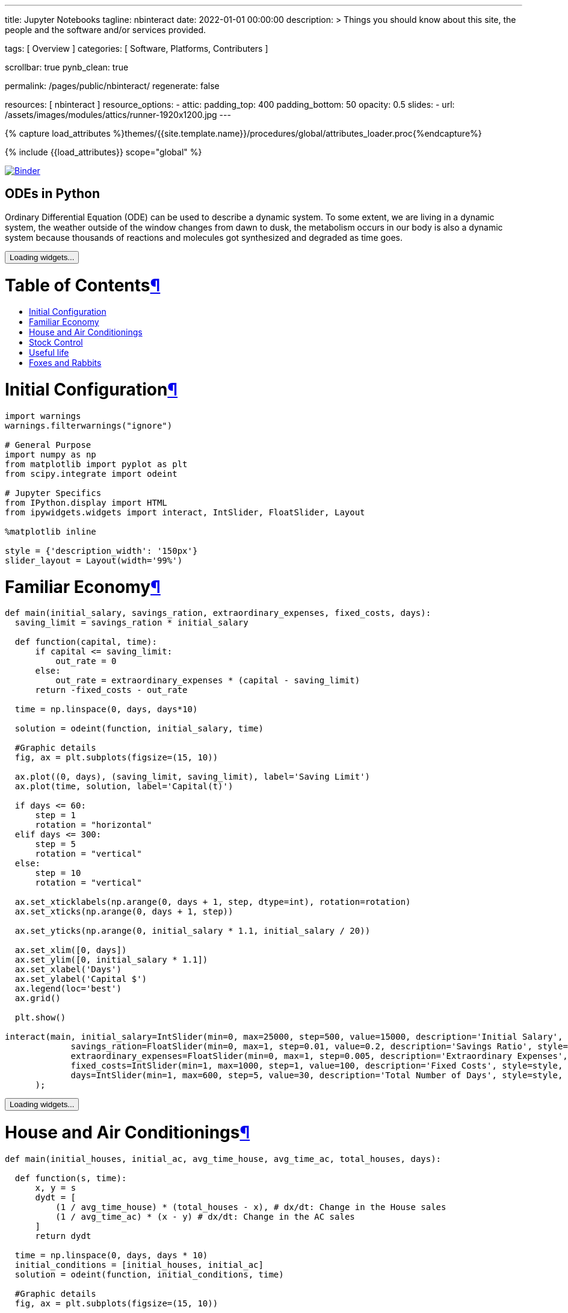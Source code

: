 ---
title:                                  Jupyter Notebooks
tagline:                                nbinteract
date:                                   2022-01-01 00:00:00
description: >
                                        Things you should know about this site,
                                        the people and the software and/or
                                        services provided.

tags:                                   [ Overview ]
categories:                             [ Software, Platforms, Contributers ]

scrollbar:                              true
pynb_clean:                             true

permalink:                              /pages/public/nbinteract/
regenerate:                             false

resources:                              [ nbinteract ]
resource_options:
  - attic:
      padding_top:                      400
      padding_bottom:                   50
      opacity:                          0.5
      slides:
        - url:                          /assets/images/modules/attics/runner-1920x1200.jpg
---

// Page Initializer
// =============================================================================
// Enable the Liquid Preprocessor
:page-liquid:

// Set (local) page attributes here
// -----------------------------------------------------------------------------
// :page--attr:                         <attr-value>
:badges-enabled:                        false
:binder-badge-enabled:                  true

//  Load Liquid procedures
// -----------------------------------------------------------------------------
{% capture load_attributes %}themes/{{site.template.name}}/procedures/global/attributes_loader.proc{%endcapture%}

// Load page attributes
// -----------------------------------------------------------------------------
{% include {{load_attributes}} scope="global" %}


// Page content
// ~~~~~~~~~~~~~~~~~~~~~~~~~~~~~~~~~~~~~~~~~~~~~~~~~~~~~~~~~~~~~~~~~~~~~~~~~~~~~

ifeval::[{badges-enabled} == true]
{badge-j1--license} {badge-j1--version-latest} {badge-j1-gh--last-commit} {badge-j1--downloads}
endif::[]

// Include sub-documents (if any)
// -----------------------------------------------------------------------------
ifeval::[{binder-badge-enabled} == true]
image:https://mybinder.org/badge_logo.svg[Binder, link="https://mybinder.org/v2/gist/jekyll-one/7818823efbfa538c35cc811da9e72296", {browser-window--new}]
endif::[]

== ODEs in Python

// See: https://towardsdatascience.com/ordinal-differential-equation-ode-in-python-8dc1de21323b

Ordinary Differential Equation (ODE) can be used to describe a dynamic system.
To some extent, we are living in a dynamic system, the weather outside of the
window changes from dawn to dusk, the metabolism occurs in our body is also a
dynamic system because thousands of reactions and molecules got synthesized
and degraded as time goes.

++++
<div class="cell text_cell">
  <button class="js-nbinteract-widget">
    Loading widgets...
  </button>
</div>



<div class="cell border-box-sizing text_cell rendered"><div class="inner_cell">
<div class="text_cell_render border-box-sizing rendered_html">
<h1 id="Table-of-Contents">Table of Contents<a class="anchor-link" href="#Table-of-Contents">&#182;</a></h1><ul>
<li><a href="#Initial-Configuration">Initial Configuration</a></li>
<li><a href="#Familiar-Economy">Familiar Economy</a></li>
<li><a href="#House-and-Air-Conditionings">House and Air Conditionings</a></li>
<li><a href="#Stock-Control">Stock Control</a></li>
<li><a href="#Useful-life">Useful life</a></li>
<li><a href="#Foxes-and-Rabbits">Foxes and Rabbits</a></li>
</ul>

</div>
</div>
</div>
<div class="cell border-box-sizing text_cell rendered"><div class="inner_cell">
<div class="text_cell_render border-box-sizing rendered_html">
<h1 id="Initial-Configuration">Initial Configuration<a class="anchor-link" href="#Initial-Configuration">&#182;</a></h1>
</div>
</div>
</div>



<div class="
    cell border-box-sizing code_cell rendered">
  <div class="input">

<div class="inner_cell">
  <div class="input_area">
<div class=" highlight hl-ipython3"><pre><span></span><span class="kn">import</span> <span class="nn">warnings</span>
<span class="n">warnings</span><span class="o">.</span><span class="n">filterwarnings</span><span class="p">(</span><span class="s2">&quot;ignore&quot;</span><span class="p">)</span>

<span class="c1"># General Purpose</span>
<span class="kn">import</span> <span class="nn">numpy</span> <span class="k">as</span> <span class="nn">np</span>
<span class="kn">from</span> <span class="nn">matplotlib</span> <span class="kn">import</span> <span class="n">pyplot</span> <span class="k">as</span> <span class="n">plt</span>
<span class="kn">from</span> <span class="nn">scipy.integrate</span> <span class="kn">import</span> <span class="n">odeint</span>

<span class="c1"># Jupyter Specifics</span>
<span class="kn">from</span> <span class="nn">IPython.display</span> <span class="kn">import</span> <span class="n">HTML</span>
<span class="kn">from</span> <span class="nn">ipywidgets.widgets</span> <span class="kn">import</span> <span class="n">interact</span><span class="p">,</span> <span class="n">IntSlider</span><span class="p">,</span> <span class="n">FloatSlider</span><span class="p">,</span> <span class="n">Layout</span>

<span class="o">%</span><span class="k">matplotlib</span> inline

<span class="n">style</span> <span class="o">=</span> <span class="p">{</span><span class="s1">&#39;description_width&#39;</span><span class="p">:</span> <span class="s1">&#39;150px&#39;</span><span class="p">}</span>
<span class="n">slider_layout</span> <span class="o">=</span> <span class="n">Layout</span><span class="p">(</span><span class="n">width</span><span class="o">=</span><span class="s1">&#39;99%&#39;</span><span class="p">)</span>
</pre></div>

  </div>
</div>
</div>

</div>
<div class="cell border-box-sizing text_cell rendered"><div class="inner_cell">
<div class="text_cell_render border-box-sizing rendered_html">
<h1 id="Familiar-Economy">Familiar Economy<a class="anchor-link" href="#Familiar-Economy">&#182;</a></h1>
</div>
</div>
</div>



<div class="
    cell border-box-sizing code_cell rendered">
  <div class="input">

<div class="inner_cell">
  <div class="input_area">
<div class=" highlight hl-ipython3"><pre><span></span><span class="k">def</span> <span class="nf">main</span><span class="p">(</span><span class="n">initial_salary</span><span class="p">,</span> <span class="n">savings_ration</span><span class="p">,</span> <span class="n">extraordinary_expenses</span><span class="p">,</span> <span class="n">fixed_costs</span><span class="p">,</span> <span class="n">days</span><span class="p">):</span>
  <span class="n">saving_limit</span> <span class="o">=</span> <span class="n">savings_ration</span> <span class="o">*</span> <span class="n">initial_salary</span>

  <span class="k">def</span> <span class="nf">function</span><span class="p">(</span><span class="n">capital</span><span class="p">,</span> <span class="n">time</span><span class="p">):</span>
      <span class="k">if</span> <span class="n">capital</span> <span class="o">&lt;=</span> <span class="n">saving_limit</span><span class="p">:</span>
          <span class="n">out_rate</span> <span class="o">=</span> <span class="mi">0</span>
      <span class="k">else</span><span class="p">:</span>
          <span class="n">out_rate</span> <span class="o">=</span> <span class="n">extraordinary_expenses</span> <span class="o">*</span> <span class="p">(</span><span class="n">capital</span> <span class="o">-</span> <span class="n">saving_limit</span><span class="p">)</span>
      <span class="k">return</span> <span class="o">-</span><span class="n">fixed_costs</span> <span class="o">-</span> <span class="n">out_rate</span>

  <span class="n">time</span> <span class="o">=</span> <span class="n">np</span><span class="o">.</span><span class="n">linspace</span><span class="p">(</span><span class="mi">0</span><span class="p">,</span> <span class="n">days</span><span class="p">,</span> <span class="n">days</span><span class="o">*</span><span class="mi">10</span><span class="p">)</span>

  <span class="n">solution</span> <span class="o">=</span> <span class="n">odeint</span><span class="p">(</span><span class="n">function</span><span class="p">,</span> <span class="n">initial_salary</span><span class="p">,</span> <span class="n">time</span><span class="p">)</span>

  <span class="c1">#Graphic details</span>
  <span class="n">fig</span><span class="p">,</span> <span class="n">ax</span> <span class="o">=</span> <span class="n">plt</span><span class="o">.</span><span class="n">subplots</span><span class="p">(</span><span class="n">figsize</span><span class="o">=</span><span class="p">(</span><span class="mi">15</span><span class="p">,</span> <span class="mi">10</span><span class="p">))</span>

  <span class="n">ax</span><span class="o">.</span><span class="n">plot</span><span class="p">((</span><span class="mi">0</span><span class="p">,</span> <span class="n">days</span><span class="p">),</span> <span class="p">(</span><span class="n">saving_limit</span><span class="p">,</span> <span class="n">saving_limit</span><span class="p">),</span> <span class="n">label</span><span class="o">=</span><span class="s1">&#39;Saving Limit&#39;</span><span class="p">)</span>
  <span class="n">ax</span><span class="o">.</span><span class="n">plot</span><span class="p">(</span><span class="n">time</span><span class="p">,</span> <span class="n">solution</span><span class="p">,</span> <span class="n">label</span><span class="o">=</span><span class="s1">&#39;Capital(t)&#39;</span><span class="p">)</span>

  <span class="k">if</span> <span class="n">days</span> <span class="o">&lt;=</span> <span class="mi">60</span><span class="p">:</span>
      <span class="n">step</span> <span class="o">=</span> <span class="mi">1</span>
      <span class="n">rotation</span> <span class="o">=</span> <span class="s2">&quot;horizontal&quot;</span>
  <span class="k">elif</span> <span class="n">days</span> <span class="o">&lt;=</span> <span class="mi">300</span><span class="p">:</span>
      <span class="n">step</span> <span class="o">=</span> <span class="mi">5</span>
      <span class="n">rotation</span> <span class="o">=</span> <span class="s2">&quot;vertical&quot;</span>
  <span class="k">else</span><span class="p">:</span>
      <span class="n">step</span> <span class="o">=</span> <span class="mi">10</span>
      <span class="n">rotation</span> <span class="o">=</span> <span class="s2">&quot;vertical&quot;</span>

  <span class="n">ax</span><span class="o">.</span><span class="n">set_xticklabels</span><span class="p">(</span><span class="n">np</span><span class="o">.</span><span class="n">arange</span><span class="p">(</span><span class="mi">0</span><span class="p">,</span> <span class="n">days</span> <span class="o">+</span> <span class="mi">1</span><span class="p">,</span> <span class="n">step</span><span class="p">,</span> <span class="n">dtype</span><span class="o">=</span><span class="nb">int</span><span class="p">),</span> <span class="n">rotation</span><span class="o">=</span><span class="n">rotation</span><span class="p">)</span>
  <span class="n">ax</span><span class="o">.</span><span class="n">set_xticks</span><span class="p">(</span><span class="n">np</span><span class="o">.</span><span class="n">arange</span><span class="p">(</span><span class="mi">0</span><span class="p">,</span> <span class="n">days</span> <span class="o">+</span> <span class="mi">1</span><span class="p">,</span> <span class="n">step</span><span class="p">))</span>

  <span class="n">ax</span><span class="o">.</span><span class="n">set_yticks</span><span class="p">(</span><span class="n">np</span><span class="o">.</span><span class="n">arange</span><span class="p">(</span><span class="mi">0</span><span class="p">,</span> <span class="n">initial_salary</span> <span class="o">*</span> <span class="mf">1.1</span><span class="p">,</span> <span class="n">initial_salary</span> <span class="o">/</span> <span class="mi">20</span><span class="p">))</span>

  <span class="n">ax</span><span class="o">.</span><span class="n">set_xlim</span><span class="p">([</span><span class="mi">0</span><span class="p">,</span> <span class="n">days</span><span class="p">])</span>
  <span class="n">ax</span><span class="o">.</span><span class="n">set_ylim</span><span class="p">([</span><span class="mi">0</span><span class="p">,</span> <span class="n">initial_salary</span> <span class="o">*</span> <span class="mf">1.1</span><span class="p">])</span>
  <span class="n">ax</span><span class="o">.</span><span class="n">set_xlabel</span><span class="p">(</span><span class="s1">&#39;Days&#39;</span><span class="p">)</span>
  <span class="n">ax</span><span class="o">.</span><span class="n">set_ylabel</span><span class="p">(</span><span class="s1">&#39;Capital $&#39;</span><span class="p">)</span>
  <span class="n">ax</span><span class="o">.</span><span class="n">legend</span><span class="p">(</span><span class="n">loc</span><span class="o">=</span><span class="s1">&#39;best&#39;</span><span class="p">)</span>
  <span class="n">ax</span><span class="o">.</span><span class="n">grid</span><span class="p">()</span>

  <span class="n">plt</span><span class="o">.</span><span class="n">show</span><span class="p">()</span>

<span class="n">interact</span><span class="p">(</span><span class="n">main</span><span class="p">,</span> <span class="n">initial_salary</span><span class="o">=</span><span class="n">IntSlider</span><span class="p">(</span><span class="nb">min</span><span class="o">=</span><span class="mi">0</span><span class="p">,</span> <span class="nb">max</span><span class="o">=</span><span class="mi">25000</span><span class="p">,</span> <span class="n">step</span><span class="o">=</span><span class="mi">500</span><span class="p">,</span> <span class="n">value</span><span class="o">=</span><span class="mi">15000</span><span class="p">,</span> <span class="n">description</span><span class="o">=</span><span class="s1">&#39;Initial Salary&#39;</span><span class="p">,</span> <span class="n">style</span><span class="o">=</span><span class="n">style</span><span class="p">,</span> <span class="n">layout</span><span class="o">=</span><span class="n">slider_layout</span><span class="p">),</span>
             <span class="n">savings_ration</span><span class="o">=</span><span class="n">FloatSlider</span><span class="p">(</span><span class="nb">min</span><span class="o">=</span><span class="mi">0</span><span class="p">,</span> <span class="nb">max</span><span class="o">=</span><span class="mi">1</span><span class="p">,</span> <span class="n">step</span><span class="o">=</span><span class="mf">0.01</span><span class="p">,</span> <span class="n">value</span><span class="o">=</span><span class="mf">0.2</span><span class="p">,</span> <span class="n">description</span><span class="o">=</span><span class="s1">&#39;Savings Ratio&#39;</span><span class="p">,</span> <span class="n">style</span><span class="o">=</span><span class="n">style</span><span class="p">,</span> <span class="n">layout</span><span class="o">=</span><span class="n">slider_layout</span><span class="p">),</span>
             <span class="n">extraordinary_expenses</span><span class="o">=</span><span class="n">FloatSlider</span><span class="p">(</span><span class="nb">min</span><span class="o">=</span><span class="mi">0</span><span class="p">,</span> <span class="nb">max</span><span class="o">=</span><span class="mi">1</span><span class="p">,</span> <span class="n">step</span><span class="o">=</span><span class="mf">0.005</span><span class="p">,</span> <span class="n">description</span><span class="o">=</span><span class="s1">&#39;Extraordinary Expenses&#39;</span><span class="p">,</span> <span class="n">style</span><span class="o">=</span><span class="n">style</span><span class="p">,</span> <span class="n">value</span><span class="o">=</span><span class="mf">0.3</span><span class="p">,</span> <span class="n">layout</span><span class="o">=</span><span class="n">slider_layout</span><span class="p">),</span>
             <span class="n">fixed_costs</span><span class="o">=</span><span class="n">IntSlider</span><span class="p">(</span><span class="nb">min</span><span class="o">=</span><span class="mi">1</span><span class="p">,</span> <span class="nb">max</span><span class="o">=</span><span class="mi">1000</span><span class="p">,</span> <span class="n">step</span><span class="o">=</span><span class="mi">1</span><span class="p">,</span> <span class="n">value</span><span class="o">=</span><span class="mi">100</span><span class="p">,</span> <span class="n">description</span><span class="o">=</span><span class="s1">&#39;Fixed Costs&#39;</span><span class="p">,</span> <span class="n">style</span><span class="o">=</span><span class="n">style</span><span class="p">,</span> <span class="n">layout</span><span class="o">=</span><span class="n">slider_layout</span><span class="p">),</span>
             <span class="n">days</span><span class="o">=</span><span class="n">IntSlider</span><span class="p">(</span><span class="nb">min</span><span class="o">=</span><span class="mi">1</span><span class="p">,</span> <span class="nb">max</span><span class="o">=</span><span class="mi">600</span><span class="p">,</span> <span class="n">step</span><span class="o">=</span><span class="mi">5</span><span class="p">,</span> <span class="n">value</span><span class="o">=</span><span class="mi">30</span><span class="p">,</span> <span class="n">description</span><span class="o">=</span><span class="s1">&#39;Total Number of Days&#39;</span><span class="p">,</span> <span class="n">style</span><span class="o">=</span><span class="n">style</span><span class="p">,</span> <span class="n">layout</span><span class="o">=</span><span class="n">slider_layout</span><span class="p">)</span>
      <span class="p">);</span>
</pre></div>

  </div>
</div>
</div>

<div class="output_wrapper">
<div class="output">


<div class="output_area">





<div class="output_subarea output_widget_view ">
  <button class="js-nbinteract-widget">
    Loading widgets...
  </button>
</div>

</div>

</div>
</div>

</div>
<div class="cell border-box-sizing text_cell rendered"><div class="inner_cell">
<div class="text_cell_render border-box-sizing rendered_html">
<h1 id="House-and-Air-Conditionings">House and Air Conditionings<a class="anchor-link" href="#House-and-Air-Conditionings">&#182;</a></h1>
</div>
</div>
</div>



<div class="
    cell border-box-sizing code_cell rendered">
  <div class="input">

<div class="inner_cell">
  <div class="input_area">
<div class=" highlight hl-ipython3"><pre><span></span><span class="k">def</span> <span class="nf">main</span><span class="p">(</span><span class="n">initial_houses</span><span class="p">,</span> <span class="n">initial_ac</span><span class="p">,</span> <span class="n">avg_time_house</span><span class="p">,</span> <span class="n">avg_time_ac</span><span class="p">,</span> <span class="n">total_houses</span><span class="p">,</span> <span class="n">days</span><span class="p">):</span>

  <span class="k">def</span> <span class="nf">function</span><span class="p">(</span><span class="n">s</span><span class="p">,</span> <span class="n">time</span><span class="p">):</span>
      <span class="n">x</span><span class="p">,</span> <span class="n">y</span> <span class="o">=</span> <span class="n">s</span>
      <span class="n">dydt</span> <span class="o">=</span> <span class="p">[</span>
          <span class="p">(</span><span class="mi">1</span> <span class="o">/</span> <span class="n">avg_time_house</span><span class="p">)</span> <span class="o">*</span> <span class="p">(</span><span class="n">total_houses</span> <span class="o">-</span> <span class="n">x</span><span class="p">),</span> <span class="c1"># dx/dt: Change in the House sales</span>
          <span class="p">(</span><span class="mi">1</span> <span class="o">/</span> <span class="n">avg_time_ac</span><span class="p">)</span> <span class="o">*</span> <span class="p">(</span><span class="n">x</span> <span class="o">-</span> <span class="n">y</span><span class="p">)</span> <span class="c1"># dx/dt: Change in the AC sales</span>
      <span class="p">]</span>
      <span class="k">return</span> <span class="n">dydt</span>

  <span class="n">time</span> <span class="o">=</span> <span class="n">np</span><span class="o">.</span><span class="n">linspace</span><span class="p">(</span><span class="mi">0</span><span class="p">,</span> <span class="n">days</span><span class="p">,</span> <span class="n">days</span> <span class="o">*</span> <span class="mi">10</span><span class="p">)</span>
  <span class="n">initial_conditions</span> <span class="o">=</span> <span class="p">[</span><span class="n">initial_houses</span><span class="p">,</span> <span class="n">initial_ac</span><span class="p">]</span>
  <span class="n">solution</span> <span class="o">=</span> <span class="n">odeint</span><span class="p">(</span><span class="n">function</span><span class="p">,</span> <span class="n">initial_conditions</span><span class="p">,</span> <span class="n">time</span><span class="p">)</span>

  <span class="c1">#Graphic details</span>
  <span class="n">fig</span><span class="p">,</span> <span class="n">ax</span> <span class="o">=</span> <span class="n">plt</span><span class="o">.</span><span class="n">subplots</span><span class="p">(</span><span class="n">figsize</span><span class="o">=</span><span class="p">(</span><span class="mi">15</span><span class="p">,</span> <span class="mi">10</span><span class="p">))</span>

  <span class="n">ax</span><span class="o">.</span><span class="n">plot</span><span class="p">(</span><span class="n">time</span><span class="p">,</span> <span class="n">solution</span><span class="p">[:,</span> <span class="mi">0</span><span class="p">],</span> <span class="n">label</span><span class="o">=</span><span class="s1">&#39;Houses(t)&#39;</span><span class="p">)</span>
  <span class="n">ax</span><span class="o">.</span><span class="n">plot</span><span class="p">(</span><span class="n">time</span><span class="p">,</span> <span class="n">solution</span><span class="p">[:,</span> <span class="mi">1</span><span class="p">],</span> <span class="n">label</span><span class="o">=</span><span class="s1">&#39;Air Conditionings(t)&#39;</span><span class="p">)</span>
  <span class="n">ax</span><span class="o">.</span><span class="n">plot</span><span class="p">((</span><span class="mi">0</span><span class="p">,</span> <span class="n">days</span><span class="p">),</span> <span class="p">(</span><span class="n">total_houses</span><span class="p">,</span> <span class="n">total_houses</span><span class="p">),</span> <span class="n">label</span><span class="o">=</span><span class="s1">&#39;Total Houses&#39;</span><span class="p">)</span>

  <span class="k">if</span> <span class="n">days</span> <span class="o">&lt;=</span> <span class="mi">60</span><span class="p">:</span>
      <span class="n">step</span> <span class="o">=</span> <span class="mi">1</span>
      <span class="n">rotation</span> <span class="o">=</span> <span class="s2">&quot;horizontal&quot;</span>
  <span class="k">elif</span> <span class="n">days</span> <span class="o">&lt;=</span> <span class="mi">300</span><span class="p">:</span>
      <span class="n">step</span> <span class="o">=</span> <span class="mi">5</span>
      <span class="n">rotation</span> <span class="o">=</span> <span class="s2">&quot;vertical&quot;</span>
  <span class="k">else</span><span class="p">:</span>
      <span class="n">step</span> <span class="o">=</span> <span class="mi">10</span>
      <span class="n">rotation</span> <span class="o">=</span> <span class="s2">&quot;vertical&quot;</span>

  <span class="n">ax</span><span class="o">.</span><span class="n">set_xticklabels</span><span class="p">(</span><span class="n">np</span><span class="o">.</span><span class="n">arange</span><span class="p">(</span><span class="mi">0</span><span class="p">,</span> <span class="n">days</span> <span class="o">+</span> <span class="mi">1</span><span class="p">,</span> <span class="n">step</span><span class="p">,</span> <span class="n">dtype</span><span class="o">=</span><span class="nb">int</span><span class="p">),</span> <span class="n">rotation</span><span class="o">=</span><span class="n">rotation</span><span class="p">)</span>
  <span class="n">ax</span><span class="o">.</span><span class="n">set_xticks</span><span class="p">(</span><span class="n">np</span><span class="o">.</span><span class="n">arange</span><span class="p">(</span><span class="mi">0</span><span class="p">,</span> <span class="n">days</span> <span class="o">+</span> <span class="mi">1</span><span class="p">,</span> <span class="n">step</span><span class="p">))</span>

  <span class="n">ax</span><span class="o">.</span><span class="n">set_yticks</span><span class="p">(</span><span class="n">np</span><span class="o">.</span><span class="n">arange</span><span class="p">(</span><span class="mi">0</span><span class="p">,</span> <span class="n">total_houses</span> <span class="o">*</span> <span class="mf">1.1</span><span class="p">,</span> <span class="n">total_houses</span> <span class="o">/</span> <span class="mi">20</span><span class="p">))</span>

  <span class="n">ax</span><span class="o">.</span><span class="n">set_xlim</span><span class="p">([</span><span class="mi">0</span><span class="p">,</span> <span class="n">days</span><span class="p">])</span>
  <span class="n">ax</span><span class="o">.</span><span class="n">set_ylim</span><span class="p">([</span><span class="mi">0</span><span class="p">,</span> <span class="n">total_houses</span> <span class="o">*</span> <span class="mf">1.1</span><span class="p">])</span>
  <span class="n">ax</span><span class="o">.</span><span class="n">set_xlabel</span><span class="p">(</span><span class="s1">&#39;Months&#39;</span><span class="p">)</span>
  <span class="n">ax</span><span class="o">.</span><span class="n">set_ylabel</span><span class="p">(</span><span class="s1">&#39;Units&#39;</span><span class="p">)</span>
  <span class="n">ax</span><span class="o">.</span><span class="n">legend</span><span class="p">(</span><span class="n">loc</span><span class="o">=</span><span class="s1">&#39;best&#39;</span><span class="p">)</span>
  <span class="n">ax</span><span class="o">.</span><span class="n">grid</span><span class="p">()</span>

  <span class="n">plt</span><span class="o">.</span><span class="n">show</span><span class="p">()</span>

<span class="n">interact</span><span class="p">(</span><span class="n">main</span><span class="p">,</span> <span class="n">initial_houses</span><span class="o">=</span><span class="n">IntSlider</span><span class="p">(</span><span class="nb">min</span><span class="o">=</span><span class="mi">0</span><span class="p">,</span> <span class="nb">max</span><span class="o">=</span><span class="mi">2000</span><span class="p">,</span> <span class="n">step</span><span class="o">=</span><span class="mi">10</span><span class="p">,</span> <span class="n">value</span><span class="o">=</span><span class="mi">0</span><span class="p">,</span> <span class="n">description</span><span class="o">=</span><span class="s1">&#39;Initial sold Houses&#39;</span><span class="p">,</span> <span class="n">style</span><span class="o">=</span><span class="n">style</span><span class="p">,</span> <span class="n">layout</span><span class="o">=</span><span class="n">slider_layout</span><span class="p">),</span>
             <span class="n">initial_ac</span><span class="o">=</span><span class="n">IntSlider</span><span class="p">(</span><span class="nb">min</span><span class="o">=</span><span class="mi">0</span><span class="p">,</span> <span class="nb">max</span><span class="o">=</span><span class="mi">2000</span><span class="p">,</span> <span class="n">step</span><span class="o">=</span><span class="mi">10</span><span class="p">,</span> <span class="n">value</span><span class="o">=</span><span class="mi">0</span><span class="p">,</span> <span class="n">description</span><span class="o">=</span><span class="s1">&#39;Initial sold AC&#39;</span><span class="p">,</span> <span class="n">style</span><span class="o">=</span><span class="n">style</span><span class="p">,</span> <span class="n">layout</span><span class="o">=</span><span class="n">slider_layout</span><span class="p">),</span>
             <span class="n">total_houses</span><span class="o">=</span><span class="n">IntSlider</span><span class="p">(</span><span class="nb">min</span><span class="o">=</span><span class="mi">1</span><span class="p">,</span> <span class="nb">max</span><span class="o">=</span><span class="mi">2000</span><span class="p">,</span> <span class="n">step</span><span class="o">=</span><span class="mi">100</span><span class="p">,</span> <span class="n">value</span><span class="o">=</span><span class="mi">1000</span><span class="p">,</span> <span class="n">description</span><span class="o">=</span><span class="s1">&#39;Total Houses&#39;</span><span class="p">,</span> <span class="n">style</span><span class="o">=</span><span class="n">style</span><span class="p">,</span> <span class="n">layout</span><span class="o">=</span><span class="n">slider_layout</span><span class="p">),</span>
             <span class="n">avg_time_house</span><span class="o">=</span><span class="n">FloatSlider</span><span class="p">(</span><span class="nb">min</span><span class="o">=</span><span class="mf">0.1</span><span class="p">,</span> <span class="nb">max</span><span class="o">=</span><span class="mi">24</span><span class="p">,</span> <span class="n">step</span><span class="o">=</span><span class="mf">0.1</span><span class="p">,</span> <span class="n">value</span><span class="o">=</span><span class="mi">2</span><span class="p">,</span> <span class="n">description</span><span class="o">=</span><span class="s1">&#39;Time for House&#39;</span><span class="p">,</span> <span class="n">style</span><span class="o">=</span><span class="n">style</span><span class="p">,</span> <span class="n">layout</span><span class="o">=</span><span class="n">slider_layout</span><span class="p">),</span>
             <span class="n">avg_time_ac</span><span class="o">=</span><span class="n">FloatSlider</span><span class="p">(</span><span class="nb">min</span><span class="o">=</span><span class="mf">0.1</span><span class="p">,</span> <span class="nb">max</span><span class="o">=</span><span class="mi">24</span><span class="p">,</span> <span class="n">step</span><span class="o">=</span><span class="mf">0.1</span><span class="p">,</span> <span class="n">value</span><span class="o">=</span><span class="mi">4</span><span class="p">,</span> <span class="n">description</span><span class="o">=</span><span class="s1">&#39;Time for AC&#39;</span><span class="p">,</span> <span class="n">style</span><span class="o">=</span><span class="n">style</span><span class="p">,</span> <span class="n">layout</span><span class="o">=</span><span class="n">slider_layout</span><span class="p">),</span>
             <span class="n">days</span><span class="o">=</span><span class="n">IntSlider</span><span class="p">(</span><span class="nb">min</span><span class="o">=</span><span class="mi">1</span><span class="p">,</span> <span class="nb">max</span><span class="o">=</span><span class="mi">360</span><span class="p">,</span> <span class="n">step</span><span class="o">=</span><span class="mi">10</span><span class="p">,</span> <span class="n">value</span><span class="o">=</span><span class="mi">30</span><span class="p">,</span> <span class="n">description</span><span class="o">=</span><span class="s1">&#39;Total Number of Days&#39;</span><span class="p">,</span> <span class="n">style</span><span class="o">=</span><span class="n">style</span><span class="p">,</span> <span class="n">layout</span><span class="o">=</span><span class="n">slider_layout</span><span class="p">),</span>
      <span class="p">);</span>
</pre></div>

  </div>
</div>
</div>

<div class="output_wrapper">
<div class="output">


<div class="output_area">





<div class="output_subarea output_widget_view ">
  <button class="js-nbinteract-widget">
    Loading widgets...
  </button>
</div>

</div>

</div>
</div>

</div>
<div class="cell border-box-sizing text_cell rendered"><div class="inner_cell">
<div class="text_cell_render border-box-sizing rendered_html">
<h1 id="Stock-Control">Stock Control<a class="anchor-link" href="#Stock-Control">&#182;</a></h1>
</div>
</div>
</div>



<div class="
    cell border-box-sizing code_cell rendered">
  <div class="input">

<div class="inner_cell">
  <div class="input_area">
<div class=" highlight hl-ipython3"><pre><span></span><span class="k">def</span> <span class="nf">main</span><span class="p">(</span><span class="n">desired_stock</span><span class="p">,</span> <span class="n">initial_stock</span><span class="p">,</span> <span class="n">initial_request</span><span class="p">,</span> <span class="n">stock_control</span><span class="p">,</span> <span class="n">market_demand</span><span class="p">,</span> <span class="n">provider_delay</span><span class="p">,</span> <span class="n">days</span><span class="p">):</span>

  <span class="k">def</span> <span class="nf">function</span><span class="p">(</span><span class="n">v0</span><span class="p">,</span> <span class="n">time</span><span class="p">):</span>
      <span class="n">x</span><span class="p">,</span> <span class="n">y</span> <span class="o">=</span> <span class="n">v0</span>
      <span class="n">dydt</span> <span class="o">=</span> <span class="p">[</span>
          <span class="p">(</span><span class="mi">1</span> <span class="o">/</span> <span class="n">provider_delay</span><span class="p">)</span> <span class="o">*</span> <span class="n">y</span> <span class="o">-</span> <span class="n">market_demand</span><span class="p">,</span> <span class="c1"># dx/dt -&gt; Change in Stock</span>
        <span class="o">-</span> <span class="p">(</span><span class="mi">1</span> <span class="o">/</span> <span class="n">provider_delay</span><span class="p">)</span> <span class="o">*</span> <span class="n">y</span> <span class="o">+</span> <span class="n">market_demand</span> <span class="o">+</span> <span class="n">stock_control</span> <span class="o">*</span> <span class="p">(</span><span class="n">desired_stock</span> <span class="o">-</span> <span class="n">x</span><span class="p">)</span> <span class="c1"># dy/dt -&gt; Change in Requests</span>
      <span class="p">]</span>
      <span class="k">return</span> <span class="n">dydt</span>

  <span class="n">time</span> <span class="o">=</span> <span class="n">np</span><span class="o">.</span><span class="n">linspace</span><span class="p">(</span><span class="mi">0</span><span class="p">,</span> <span class="n">days</span><span class="p">,</span> <span class="n">days</span> <span class="o">*</span> <span class="mi">10</span><span class="p">)</span>
  <span class="n">initial_conditions</span> <span class="o">=</span> <span class="p">[</span><span class="n">initial_stock</span><span class="p">,</span> <span class="n">initial_request</span><span class="p">]</span>
  <span class="n">solution</span> <span class="o">=</span> <span class="n">odeint</span><span class="p">(</span><span class="n">function</span><span class="p">,</span> <span class="n">initial_conditions</span><span class="p">,</span> <span class="n">time</span><span class="p">)</span>

  <span class="c1">#Graphic details</span>
  <span class="n">fig</span><span class="p">,</span> <span class="n">ax</span> <span class="o">=</span> <span class="n">plt</span><span class="o">.</span><span class="n">subplots</span><span class="p">(</span><span class="n">figsize</span><span class="o">=</span><span class="p">(</span><span class="mi">15</span><span class="p">,</span> <span class="mi">10</span><span class="p">))</span>

  <span class="n">ax</span><span class="o">.</span><span class="n">plot</span><span class="p">(</span><span class="n">time</span><span class="p">,</span> <span class="n">solution</span><span class="p">[:,</span> <span class="mi">0</span><span class="p">],</span> <span class="n">label</span><span class="o">=</span><span class="s1">&#39;Stock(t)&#39;</span><span class="p">)</span>
  <span class="n">ax</span><span class="o">.</span><span class="n">plot</span><span class="p">(</span><span class="n">time</span><span class="p">,</span> <span class="n">solution</span><span class="p">[:,</span> <span class="mi">1</span><span class="p">],</span> <span class="n">label</span><span class="o">=</span><span class="s1">&#39;Requests(t)&#39;</span><span class="p">)</span>
  <span class="n">ax</span><span class="o">.</span><span class="n">plot</span><span class="p">((</span><span class="mi">0</span><span class="p">,</span> <span class="n">days</span><span class="p">),</span> <span class="p">(</span><span class="n">desired_stock</span><span class="p">,</span> <span class="n">desired_stock</span><span class="p">),</span> <span class="n">label</span><span class="o">=</span><span class="s1">&#39;Desired Stock&#39;</span><span class="p">)</span>

  <span class="k">if</span> <span class="n">days</span> <span class="o">&lt;=</span> <span class="mi">60</span><span class="p">:</span>
      <span class="n">step</span> <span class="o">=</span> <span class="mi">1</span>
      <span class="n">rotation</span> <span class="o">=</span> <span class="s2">&quot;horizontal&quot;</span>
  <span class="k">elif</span> <span class="n">days</span> <span class="o">&lt;=</span> <span class="mi">300</span><span class="p">:</span>
      <span class="n">step</span> <span class="o">=</span> <span class="mi">5</span>
      <span class="n">rotation</span> <span class="o">=</span> <span class="s2">&quot;vertical&quot;</span>
  <span class="k">else</span><span class="p">:</span>
      <span class="n">step</span> <span class="o">=</span> <span class="mi">10</span>
      <span class="n">rotation</span> <span class="o">=</span> <span class="s2">&quot;vertical&quot;</span>

  <span class="n">ax</span><span class="o">.</span><span class="n">set_xticklabels</span><span class="p">(</span><span class="n">np</span><span class="o">.</span><span class="n">arange</span><span class="p">(</span><span class="mi">0</span><span class="p">,</span> <span class="n">days</span> <span class="o">+</span> <span class="mi">1</span><span class="p">,</span> <span class="n">step</span><span class="p">,</span> <span class="n">dtype</span><span class="o">=</span><span class="nb">int</span><span class="p">),</span> <span class="n">rotation</span><span class="o">=</span><span class="n">rotation</span><span class="p">)</span>
  <span class="n">ax</span><span class="o">.</span><span class="n">set_xticks</span><span class="p">(</span><span class="n">np</span><span class="o">.</span><span class="n">arange</span><span class="p">(</span><span class="mi">0</span><span class="p">,</span> <span class="n">days</span> <span class="o">+</span> <span class="mi">1</span><span class="p">,</span> <span class="n">step</span><span class="p">))</span>

  <span class="n">ax</span><span class="o">.</span><span class="n">set_xlim</span><span class="p">([</span><span class="mi">0</span><span class="p">,</span> <span class="n">days</span><span class="p">])</span>
  <span class="n">ax</span><span class="o">.</span><span class="n">set_ylim</span><span class="p">([</span><span class="mi">0</span><span class="p">,</span> <span class="nb">max</span><span class="p">(</span><span class="nb">max</span><span class="p">(</span><span class="n">solution</span><span class="p">[:,</span> <span class="mi">0</span><span class="p">]),</span> <span class="nb">max</span><span class="p">(</span><span class="n">solution</span><span class="p">[:,</span> <span class="mi">1</span><span class="p">]))</span> <span class="o">*</span> <span class="mf">1.05</span><span class="p">])</span>
  <span class="n">ax</span><span class="o">.</span><span class="n">set_xlabel</span><span class="p">(</span><span class="s1">&#39;Days&#39;</span><span class="p">)</span>
  <span class="n">ax</span><span class="o">.</span><span class="n">set_ylabel</span><span class="p">(</span><span class="s1">&#39;Units&#39;</span><span class="p">)</span>
  <span class="n">ax</span><span class="o">.</span><span class="n">legend</span><span class="p">(</span><span class="n">loc</span><span class="o">=</span><span class="s1">&#39;best&#39;</span><span class="p">)</span>
  <span class="n">ax</span><span class="o">.</span><span class="n">grid</span><span class="p">()</span>

  <span class="n">plt</span><span class="o">.</span><span class="n">show</span><span class="p">()</span>


<span class="n">interact</span><span class="p">(</span><span class="n">main</span><span class="p">,</span>
      <span class="n">desired_stock</span><span class="o">=</span><span class="n">IntSlider</span><span class="p">(</span><span class="nb">min</span><span class="o">=</span><span class="mi">1</span><span class="p">,</span> <span class="nb">max</span><span class="o">=</span><span class="mi">100</span><span class="p">,</span> <span class="n">step</span><span class="o">=</span><span class="mi">1</span><span class="p">,</span> <span class="n">value</span><span class="o">=</span><span class="mi">4</span><span class="p">,</span> <span class="n">description</span><span class="o">=</span><span class="s1">&#39;Desired Stock&#39;</span><span class="p">,</span> <span class="n">style</span><span class="o">=</span><span class="n">style</span><span class="p">,</span> <span class="n">layout</span><span class="o">=</span><span class="n">slider_layout</span><span class="p">),</span>
      <span class="n">initial_stock</span><span class="o">=</span><span class="n">IntSlider</span><span class="p">(</span><span class="nb">min</span><span class="o">=</span><span class="mi">1</span><span class="p">,</span> <span class="nb">max</span><span class="o">=</span><span class="mi">100</span><span class="p">,</span> <span class="n">step</span><span class="o">=</span><span class="mi">1</span><span class="p">,</span> <span class="n">value</span><span class="o">=</span><span class="mi">8</span><span class="p">,</span> <span class="n">description</span><span class="o">=</span><span class="s1">&#39;Initial Stock&#39;</span><span class="p">,</span> <span class="n">style</span><span class="o">=</span><span class="n">style</span><span class="p">,</span> <span class="n">layout</span><span class="o">=</span><span class="n">slider_layout</span><span class="p">),</span>
      <span class="n">initial_request</span><span class="o">=</span><span class="n">IntSlider</span><span class="p">(</span><span class="nb">min</span><span class="o">=</span><span class="mi">1</span><span class="p">,</span> <span class="nb">max</span><span class="o">=</span><span class="mi">100</span><span class="p">,</span> <span class="n">step</span><span class="o">=</span><span class="mi">1</span><span class="p">,</span> <span class="n">value</span><span class="o">=</span><span class="mi">14</span><span class="p">,</span> <span class="n">description</span><span class="o">=</span><span class="s1">&#39;Initial Requests&#39;</span><span class="p">,</span> <span class="n">style</span><span class="o">=</span><span class="n">style</span><span class="p">,</span> <span class="n">layout</span><span class="o">=</span><span class="n">slider_layout</span><span class="p">),</span>
      <span class="n">stock_control</span><span class="o">=</span><span class="n">FloatSlider</span><span class="p">(</span><span class="nb">min</span><span class="o">=</span><span class="mi">0</span><span class="p">,</span> <span class="nb">max</span><span class="o">=</span><span class="mi">2</span><span class="p">,</span> <span class="n">step</span><span class="o">=</span><span class="mf">0.001</span><span class="p">,</span> <span class="n">value</span><span class="o">=</span><span class="mf">1.5</span><span class="p">,</span> <span class="n">description</span><span class="o">=</span><span class="s1">&#39;Stock Control&#39;</span><span class="p">,</span> <span class="n">style</span><span class="o">=</span><span class="n">style</span><span class="p">,</span> <span class="n">layout</span><span class="o">=</span><span class="n">slider_layout</span><span class="p">),</span>
      <span class="n">market_demand</span><span class="o">=</span><span class="n">FloatSlider</span><span class="p">(</span><span class="nb">min</span><span class="o">=</span><span class="mi">0</span><span class="p">,</span> <span class="nb">max</span><span class="o">=</span><span class="mi">24</span><span class="p">,</span> <span class="n">step</span><span class="o">=</span><span class="mf">0.01</span><span class="p">,</span> <span class="n">value</span><span class="o">=</span><span class="mi">3</span><span class="p">,</span> <span class="n">description</span><span class="o">=</span><span class="s1">&#39;Market Demand&#39;</span><span class="p">,</span> <span class="n">style</span><span class="o">=</span><span class="n">style</span><span class="p">,</span> <span class="n">layout</span><span class="o">=</span><span class="n">slider_layout</span><span class="p">),</span>
      <span class="n">provider_delay</span><span class="o">=</span><span class="n">FloatSlider</span><span class="p">(</span><span class="nb">min</span><span class="o">=</span><span class="mi">0</span><span class="p">,</span> <span class="nb">max</span><span class="o">=</span><span class="mi">10</span><span class="p">,</span> <span class="n">step</span><span class="o">=</span><span class="mf">0.1</span><span class="p">,</span> <span class="n">value</span><span class="o">=</span><span class="mi">4</span><span class="p">,</span> <span class="n">description</span><span class="o">=</span><span class="s1">&#39;Provider Delay&#39;</span><span class="p">,</span> <span class="n">style</span><span class="o">=</span><span class="n">style</span><span class="p">,</span> <span class="n">layout</span><span class="o">=</span><span class="n">slider_layout</span><span class="p">),</span>
      <span class="n">days</span><span class="o">=</span><span class="n">IntSlider</span><span class="p">(</span><span class="nb">min</span><span class="o">=</span><span class="mi">1</span><span class="p">,</span> <span class="nb">max</span><span class="o">=</span><span class="mi">360</span><span class="p">,</span> <span class="n">step</span><span class="o">=</span><span class="mi">10</span><span class="p">,</span> <span class="n">value</span><span class="o">=</span><span class="mi">50</span><span class="p">,</span> <span class="n">description</span><span class="o">=</span><span class="s1">&#39;Total Number of Days&#39;</span><span class="p">,</span> <span class="n">style</span><span class="o">=</span><span class="n">style</span><span class="p">,</span> <span class="n">layout</span><span class="o">=</span><span class="n">slider_layout</span><span class="p">),</span>
      <span class="p">);</span>
</pre></div>

  </div>
</div>
</div>

<div class="output_wrapper">
<div class="output">


<div class="output_area">





<div class="output_subarea output_widget_view ">
  <button class="js-nbinteract-widget">
    Loading widgets...
  </button>
</div>

</div>

</div>
</div>

</div>
<div class="cell border-box-sizing text_cell rendered"><div class="inner_cell">
<div class="text_cell_render border-box-sizing rendered_html">
<h1 id="Useful-life">Useful life<a class="anchor-link" href="#Useful-life">&#182;</a></h1>
</div>
</div>
</div>



<div class="
    cell border-box-sizing code_cell rendered">
  <div class="input">

<div class="inner_cell">
  <div class="input_area">
<div class=" highlight hl-ipython3"><pre><span></span><span class="k">def</span> <span class="nf">main</span><span class="p">(</span><span class="n">useful_life</span><span class="p">,</span> <span class="n">intake_mg</span><span class="p">,</span> <span class="n">intake_interval</span><span class="p">,</span> <span class="n">intake_number</span><span class="p">,</span> <span class="n">hours</span><span class="p">):</span>

  <span class="k">def</span> <span class="nf">function</span><span class="p">(</span><span class="n">y</span><span class="p">,</span> <span class="n">t</span><span class="p">):</span>
      <span class="k">return</span> <span class="o">-</span> <span class="p">(</span><span class="n">np</span><span class="o">.</span><span class="n">log</span><span class="p">(</span><span class="mi">2</span><span class="p">)</span> <span class="o">/</span> <span class="n">useful_life</span><span class="p">)</span> <span class="o">*</span> <span class="n">y</span> <span class="c1"># dy/dt -&gt; Change of mg </span>

  <span class="n">intake_hours</span> <span class="o">=</span> <span class="p">[</span><span class="n">intake_interval</span> <span class="o">*</span> <span class="n">i</span> <span class="k">for</span> <span class="n">i</span> <span class="ow">in</span> <span class="nb">range</span><span class="p">(</span><span class="n">intake_number</span> <span class="o">-</span> <span class="mi">1</span><span class="p">)]</span>
  <span class="n">initial_condition</span> <span class="o">=</span> <span class="n">intake_mg</span>
  <span class="n">times</span> <span class="o">=</span> <span class="p">[]</span>
  <span class="n">solutions</span> <span class="o">=</span> <span class="p">[]</span>

  <span class="k">for</span> <span class="n">intake_time</span> <span class="ow">in</span> <span class="n">intake_hours</span><span class="p">:</span>
      <span class="n">time</span> <span class="o">=</span> <span class="n">np</span><span class="o">.</span><span class="n">arange</span><span class="p">(</span><span class="n">intake_time</span><span class="p">,</span> <span class="n">intake_time</span> <span class="o">+</span> <span class="n">intake_interval</span><span class="p">,</span> <span class="mf">0.1</span><span class="p">)</span>
      <span class="n">solution</span> <span class="o">=</span> <span class="n">odeint</span><span class="p">(</span><span class="n">function</span><span class="p">,</span> <span class="n">initial_condition</span><span class="p">,</span> <span class="n">time</span><span class="p">)</span>

      <span class="n">initial_condition</span> <span class="o">=</span> <span class="n">solution</span><span class="p">[</span><span class="o">-</span><span class="mi">1</span><span class="p">]</span> <span class="o">+</span> <span class="n">intake_mg</span>

      <span class="n">times</span><span class="o">.</span><span class="n">extend</span><span class="p">(</span><span class="n">time</span><span class="p">)</span>
      <span class="n">solutions</span><span class="o">.</span><span class="n">extend</span><span class="p">(</span><span class="n">solution</span><span class="p">)</span>


  <span class="n">intake_time</span> <span class="o">=</span> <span class="n">intake_hours</span><span class="p">[</span><span class="o">-</span><span class="mi">1</span><span class="p">]</span> <span class="o">+</span> <span class="n">intake_interval</span>
  <span class="n">time</span> <span class="o">=</span> <span class="n">np</span><span class="o">.</span><span class="n">arange</span><span class="p">(</span><span class="n">intake_time</span><span class="p">,</span> <span class="n">intake_time</span> <span class="o">+</span> <span class="mi">10</span> <span class="o">*</span> <span class="n">intake_interval</span><span class="p">,</span> <span class="mf">0.1</span><span class="p">)</span>
  <span class="n">solution</span> <span class="o">=</span> <span class="n">odeint</span><span class="p">(</span><span class="n">function</span><span class="p">,</span> <span class="n">initial_condition</span><span class="p">,</span> <span class="n">time</span><span class="p">)</span>
  <span class="n">times</span><span class="o">.</span><span class="n">extend</span><span class="p">(</span><span class="n">time</span><span class="p">)</span>
  <span class="n">solutions</span><span class="o">.</span><span class="n">extend</span><span class="p">(</span><span class="n">solution</span><span class="p">)</span>

  <span class="c1">#Graphic details</span>
  <span class="n">fig</span><span class="p">,</span> <span class="n">ax</span> <span class="o">=</span> <span class="n">plt</span><span class="o">.</span><span class="n">subplots</span><span class="p">(</span><span class="n">figsize</span><span class="o">=</span><span class="p">(</span><span class="mi">15</span><span class="p">,</span> <span class="mi">10</span><span class="p">))</span>

  <span class="n">plt</span><span class="o">.</span><span class="n">plot</span><span class="p">(</span><span class="n">times</span><span class="p">,</span> <span class="n">solutions</span><span class="p">,</span> <span class="n">label</span><span class="o">=</span><span class="s1">&#39;Concentration in the Body(t)&#39;</span><span class="p">)</span>

  <span class="k">if</span> <span class="n">hours</span> <span class="o">&lt;=</span> <span class="mi">60</span><span class="p">:</span>
      <span class="n">step</span> <span class="o">=</span> <span class="mi">1</span>
      <span class="n">rotation</span> <span class="o">=</span> <span class="s2">&quot;horizontal&quot;</span>
  <span class="k">elif</span> <span class="n">hours</span> <span class="o">&lt;=</span> <span class="mi">300</span><span class="p">:</span>
      <span class="n">step</span> <span class="o">=</span> <span class="mi">5</span>
      <span class="n">rotation</span> <span class="o">=</span> <span class="s2">&quot;vertical&quot;</span>
  <span class="k">else</span><span class="p">:</span>
      <span class="n">step</span> <span class="o">=</span> <span class="mi">10</span>
      <span class="n">rotation</span> <span class="o">=</span> <span class="s2">&quot;vertical&quot;</span>

  <span class="n">ax</span><span class="o">.</span><span class="n">set_xticklabels</span><span class="p">(</span><span class="n">np</span><span class="o">.</span><span class="n">arange</span><span class="p">(</span><span class="mi">0</span><span class="p">,</span> <span class="n">hours</span> <span class="o">+</span> <span class="mi">1</span><span class="p">,</span> <span class="n">step</span><span class="p">,</span> <span class="n">dtype</span><span class="o">=</span><span class="nb">int</span><span class="p">),</span> <span class="n">rotation</span><span class="o">=</span><span class="n">rotation</span><span class="p">)</span>
  <span class="n">ax</span><span class="o">.</span><span class="n">set_xticks</span><span class="p">(</span><span class="n">np</span><span class="o">.</span><span class="n">arange</span><span class="p">(</span><span class="mi">0</span><span class="p">,</span> <span class="n">hours</span> <span class="o">+</span> <span class="mi">1</span><span class="p">,</span> <span class="n">step</span><span class="p">))</span>

  <span class="n">ax</span><span class="o">.</span><span class="n">set_xlim</span><span class="p">([</span><span class="mi">0</span><span class="p">,</span> <span class="n">hours</span><span class="p">])</span>
  <span class="n">ax</span><span class="o">.</span><span class="n">set_ylim</span><span class="p">([</span><span class="mi">0</span><span class="p">,</span> <span class="nb">max</span><span class="p">(</span><span class="n">solutions</span><span class="p">)</span> <span class="o">*</span> <span class="mf">1.05</span><span class="p">])</span>
  <span class="n">ax</span><span class="o">.</span><span class="n">set_xlabel</span><span class="p">(</span><span class="s1">&#39;Hours&#39;</span><span class="p">)</span>
  <span class="n">ax</span><span class="o">.</span><span class="n">set_ylabel</span><span class="p">(</span><span class="s1">&#39;Concentration&#39;</span><span class="p">)</span>
  <span class="n">ax</span><span class="o">.</span><span class="n">legend</span><span class="p">(</span><span class="n">loc</span><span class="o">=</span><span class="s1">&#39;best&#39;</span><span class="p">)</span>
  <span class="n">ax</span><span class="o">.</span><span class="n">grid</span><span class="p">()</span>

  <span class="n">plt</span><span class="o">.</span><span class="n">show</span><span class="p">()</span>

<span class="n">interact</span><span class="p">(</span><span class="n">main</span><span class="p">,</span>
      <span class="n">useful_life</span><span class="o">=</span><span class="n">FloatSlider</span><span class="p">(</span><span class="nb">min</span><span class="o">=</span><span class="mi">0</span><span class="p">,</span> <span class="nb">max</span><span class="o">=</span><span class="mi">24</span><span class="p">,</span> <span class="n">step</span><span class="o">=</span><span class="mf">0.01</span><span class="p">,</span> <span class="n">value</span><span class="o">=</span><span class="mf">3.8</span><span class="p">,</span> <span class="n">description</span><span class="o">=</span><span class="s1">&#39;Useful Life (hs)&#39;</span><span class="p">,</span> <span class="n">style</span><span class="o">=</span><span class="n">style</span><span class="p">,</span> <span class="n">layout</span><span class="o">=</span><span class="n">slider_layout</span><span class="p">),</span>
      <span class="n">intake_mg</span><span class="o">=</span><span class="n">FloatSlider</span><span class="p">(</span><span class="nb">min</span><span class="o">=</span><span class="mi">0</span><span class="p">,</span> <span class="nb">max</span><span class="o">=</span><span class="mi">1</span><span class="p">,</span> <span class="n">step</span><span class="o">=</span><span class="mf">0.001</span><span class="p">,</span> <span class="n">value</span><span class="o">=</span><span class="mf">0.01</span><span class="p">,</span> <span class="n">description</span><span class="o">=</span><span class="s1">&#39;Miligrams per Intake&#39;</span><span class="p">,</span> <span class="n">style</span><span class="o">=</span><span class="n">style</span><span class="p">,</span> <span class="n">layout</span><span class="o">=</span><span class="n">slider_layout</span><span class="p">),</span>
      <span class="n">intake_interval</span><span class="o">=</span><span class="n">FloatSlider</span><span class="p">(</span><span class="nb">min</span><span class="o">=</span><span class="mi">0</span><span class="p">,</span> <span class="nb">max</span><span class="o">=</span><span class="mi">24</span><span class="p">,</span> <span class="n">step</span><span class="o">=</span><span class="mf">0.1</span><span class="p">,</span> <span class="n">value</span><span class="o">=</span><span class="mi">6</span><span class="p">,</span> <span class="n">description</span><span class="o">=</span><span class="s1">&#39;Hours between Intakes&#39;</span><span class="p">,</span> <span class="n">style</span><span class="o">=</span><span class="n">style</span><span class="p">,</span> <span class="n">layout</span><span class="o">=</span><span class="n">slider_layout</span><span class="p">),</span>
      <span class="n">intake_number</span><span class="o">=</span><span class="n">IntSlider</span><span class="p">(</span><span class="nb">min</span><span class="o">=</span><span class="mi">1</span><span class="p">,</span> <span class="nb">max</span><span class="o">=</span><span class="mi">20</span><span class="p">,</span> <span class="n">step</span><span class="o">=</span><span class="mi">1</span><span class="p">,</span> <span class="n">value</span><span class="o">=</span><span class="mi">4</span><span class="p">,</span> <span class="n">description</span><span class="o">=</span><span class="s1">&#39;Number of Intakes&#39;</span><span class="p">,</span> <span class="n">style</span><span class="o">=</span><span class="n">style</span><span class="p">,</span> <span class="n">layout</span><span class="o">=</span><span class="n">slider_layout</span><span class="p">),</span>
      <span class="n">hours</span><span class="o">=</span><span class="n">FloatSlider</span><span class="p">(</span><span class="nb">min</span><span class="o">=</span><span class="mi">1</span><span class="p">,</span> <span class="nb">max</span><span class="o">=</span><span class="mi">240</span><span class="p">,</span> <span class="n">step</span><span class="o">=</span><span class="mf">0.5</span><span class="p">,</span> <span class="n">value</span><span class="o">=</span><span class="mi">40</span><span class="p">,</span> <span class="n">description</span><span class="o">=</span><span class="s1">&#39;Total number of Hours&#39;</span><span class="p">,</span> <span class="n">style</span><span class="o">=</span><span class="n">style</span><span class="p">,</span> <span class="n">layout</span><span class="o">=</span><span class="n">slider_layout</span><span class="p">),</span>
      <span class="p">);</span>
</pre></div>

  </div>
</div>
</div>

<div class="output_wrapper">
<div class="output">


<div class="output_area">





<div class="output_subarea output_widget_view ">
  <button class="js-nbinteract-widget">
    Loading widgets...
  </button>
</div>

</div>

</div>
</div>

</div>
<div class="cell border-box-sizing text_cell rendered"><div class="inner_cell">
<div class="text_cell_render border-box-sizing rendered_html">
<h1 id="Foxes-and-Rabbits">Foxes and Rabbits<a class="anchor-link" href="#Foxes-and-Rabbits">&#182;</a></h1>
</div>
</div>
</div>



<div class="
    cell border-box-sizing code_cell rendered">
  <div class="input">

<div class="inner_cell">
  <div class="input_area">
<div class=" highlight hl-ipython3"><pre><span></span><span class="k">def</span> <span class="nf">main</span><span class="p">(</span><span class="n">rabbits_birthrate</span><span class="p">,</span> <span class="n">rabbits_deathrate</span><span class="p">,</span> <span class="n">foxes_birthrate</span><span class="p">,</span> <span class="n">foxes_deathrate</span><span class="p">,</span> <span class="n">initial_rabbits</span><span class="p">,</span> <span class="n">zorros_inicial</span><span class="p">,</span> <span class="n">days</span><span class="p">):</span>

  <span class="k">def</span> <span class="nf">function</span><span class="p">(</span><span class="n">s</span><span class="p">,</span> <span class="n">t</span><span class="p">):</span>
      <span class="n">x</span><span class="p">,</span> <span class="n">y</span> <span class="o">=</span> <span class="n">s</span>
      <span class="n">dydt</span> <span class="o">=</span> <span class="p">[</span>
          <span class="n">rabbits_birthrate</span> <span class="o">*</span> <span class="n">x</span> <span class="o">-</span> <span class="n">rabbits_deathrate</span> <span class="o">*</span> <span class="n">x</span> <span class="o">*</span> <span class="n">y</span><span class="p">,</span> <span class="c1"># dx/dy -&gt; Change in Rabbits</span>
          <span class="n">foxes_birthrate</span> <span class="o">*</span> <span class="n">x</span> <span class="o">*</span> <span class="n">y</span> <span class="o">-</span> <span class="n">foxes_deathrate</span> <span class="o">*</span> <span class="n">y</span> <span class="c1"># dy/dt -&gt; Change in Foxes</span>
      <span class="p">]</span>

      <span class="k">return</span> <span class="n">dydt</span>

  <span class="n">time</span> <span class="o">=</span> <span class="n">np</span><span class="o">.</span><span class="n">arange</span><span class="p">(</span><span class="mi">0</span><span class="p">,</span> <span class="n">days</span><span class="p">,</span> <span class="mf">0.01</span><span class="p">)</span>
  <span class="n">initial_conditions</span> <span class="o">=</span> <span class="p">[</span><span class="n">initial_rabbits</span><span class="p">,</span> <span class="n">zorros_inicial</span><span class="p">]</span>
  <span class="n">solution</span> <span class="o">=</span> <span class="n">odeint</span><span class="p">(</span><span class="n">function</span><span class="p">,</span> <span class="n">initial_conditions</span><span class="p">,</span> <span class="n">time</span><span class="p">)</span>

  <span class="c1">#Graphic details</span>
  <span class="n">fig</span><span class="p">,</span> <span class="n">axes</span> <span class="o">=</span> <span class="n">plt</span><span class="o">.</span><span class="n">subplots</span><span class="p">(</span><span class="mi">1</span><span class="p">,</span> <span class="mi">2</span><span class="p">,</span> <span class="n">figsize</span><span class="o">=</span><span class="p">(</span><span class="mi">15</span><span class="p">,</span> <span class="mi">10</span><span class="p">))</span>

  <span class="n">ax</span> <span class="o">=</span> <span class="n">axes</span><span class="p">[</span><span class="mi">0</span><span class="p">]</span>

  <span class="n">ax</span><span class="o">.</span><span class="n">plot</span><span class="p">(</span><span class="n">time</span><span class="p">,</span> <span class="n">solution</span><span class="p">[:,</span> <span class="mi">0</span><span class="p">],</span> <span class="n">label</span><span class="o">=</span><span class="s1">&#39;Liebres(t)&#39;</span><span class="p">)</span>
  <span class="n">ax</span><span class="o">.</span><span class="n">plot</span><span class="p">(</span><span class="n">time</span><span class="p">,</span> <span class="n">solution</span><span class="p">[:,</span> <span class="mi">1</span><span class="p">],</span> <span class="n">label</span><span class="o">=</span><span class="s1">&#39;Zorros(t)&#39;</span><span class="p">)</span>

  <span class="k">if</span> <span class="n">days</span> <span class="o">&lt;=</span> <span class="mi">30</span><span class="p">:</span>
      <span class="n">step</span> <span class="o">=</span> <span class="mi">1</span>
      <span class="n">rotation</span> <span class="o">=</span> <span class="s2">&quot;horizontal&quot;</span>
  <span class="k">elif</span> <span class="n">days</span> <span class="o">&lt;=</span> <span class="mi">150</span><span class="p">:</span>
      <span class="n">step</span> <span class="o">=</span> <span class="mi">5</span>
      <span class="n">rotation</span> <span class="o">=</span> <span class="s2">&quot;vertical&quot;</span>
  <span class="k">else</span><span class="p">:</span>
      <span class="n">step</span> <span class="o">=</span> <span class="mi">10</span>
      <span class="n">rotation</span> <span class="o">=</span> <span class="s2">&quot;vertical&quot;</span>

  <span class="n">ax</span><span class="o">.</span><span class="n">set_xticklabels</span><span class="p">(</span><span class="n">np</span><span class="o">.</span><span class="n">arange</span><span class="p">(</span><span class="mi">0</span><span class="p">,</span> <span class="n">days</span> <span class="o">+</span> <span class="mi">1</span><span class="p">,</span> <span class="n">step</span><span class="p">,</span> <span class="n">dtype</span><span class="o">=</span><span class="nb">int</span><span class="p">),</span> <span class="n">rotation</span><span class="o">=</span><span class="n">rotation</span><span class="p">)</span>
  <span class="n">ax</span><span class="o">.</span><span class="n">set_xticks</span><span class="p">(</span><span class="n">np</span><span class="o">.</span><span class="n">arange</span><span class="p">(</span><span class="mi">0</span><span class="p">,</span> <span class="n">days</span> <span class="o">+</span> <span class="mi">1</span><span class="p">,</span> <span class="n">step</span><span class="p">))</span>

  <span class="n">ax</span><span class="o">.</span><span class="n">set_xlim</span><span class="p">([</span><span class="mi">0</span><span class="p">,</span> <span class="n">days</span><span class="p">])</span>
  <span class="n">ax</span><span class="o">.</span><span class="n">set_ylim</span><span class="p">([</span><span class="mi">0</span><span class="p">,</span> <span class="nb">max</span><span class="p">(</span><span class="nb">max</span><span class="p">(</span><span class="n">solution</span><span class="p">[:,</span> <span class="mi">0</span><span class="p">]),</span> <span class="nb">max</span><span class="p">(</span><span class="n">solution</span><span class="p">[:,</span> <span class="mi">1</span><span class="p">]))</span> <span class="o">*</span> <span class="mf">1.05</span><span class="p">])</span>
  <span class="n">ax</span><span class="o">.</span><span class="n">set_xlabel</span><span class="p">(</span><span class="s1">&#39;Time&#39;</span><span class="p">)</span>
  <span class="n">ax</span><span class="o">.</span><span class="n">set_ylabel</span><span class="p">(</span><span class="s1">&#39;Population&#39;</span><span class="p">)</span>
  <span class="n">ax</span><span class="o">.</span><span class="n">legend</span><span class="p">(</span><span class="n">loc</span><span class="o">=</span><span class="s1">&#39;best&#39;</span><span class="p">)</span>
  <span class="n">ax</span><span class="o">.</span><span class="n">grid</span><span class="p">()</span>


  <span class="n">ax</span> <span class="o">=</span> <span class="n">axes</span><span class="p">[</span><span class="mi">1</span><span class="p">]</span>

  <span class="n">ax</span><span class="o">.</span><span class="n">plot</span><span class="p">(</span><span class="n">solution</span><span class="p">[:,</span> <span class="mi">0</span><span class="p">],</span> <span class="n">solution</span><span class="p">[:,</span> <span class="mi">1</span><span class="p">],</span> <span class="n">label</span><span class="o">=</span><span class="s1">&#39;Foxes vs Rabbits&#39;</span><span class="p">)</span>

  <span class="n">ax</span><span class="o">.</span><span class="n">set_xlim</span><span class="p">([</span><span class="mi">0</span><span class="p">,</span> <span class="nb">max</span><span class="p">(</span><span class="n">solution</span><span class="p">[:,</span> <span class="mi">0</span><span class="p">])</span> <span class="o">*</span> <span class="mf">1.05</span><span class="p">])</span>
  <span class="n">ax</span><span class="o">.</span><span class="n">set_ylim</span><span class="p">([</span><span class="mi">0</span><span class="p">,</span> <span class="nb">max</span><span class="p">(</span><span class="n">solution</span><span class="p">[:,</span> <span class="mi">1</span><span class="p">])</span> <span class="o">*</span> <span class="mf">1.05</span><span class="p">])</span>
  <span class="n">ax</span><span class="o">.</span><span class="n">set_xlabel</span><span class="p">(</span><span class="s1">&#39;Rabbits&#39;</span><span class="p">)</span>
  <span class="n">ax</span><span class="o">.</span><span class="n">set_ylabel</span><span class="p">(</span><span class="s1">&#39;Foxes&#39;</span><span class="p">)</span>
  <span class="n">ax</span><span class="o">.</span><span class="n">legend</span><span class="p">(</span><span class="n">loc</span><span class="o">=</span><span class="s1">&#39;best&#39;</span><span class="p">)</span>
  <span class="n">ax</span><span class="o">.</span><span class="n">grid</span><span class="p">()</span>

  <span class="n">plt</span><span class="o">.</span><span class="n">tight_layout</span><span class="p">()</span>
  <span class="n">plt</span><span class="o">.</span><span class="n">show</span><span class="p">()</span>

<span class="n">interact</span><span class="p">(</span><span class="n">main</span><span class="p">,</span> <span class="n">rabbits_birthrate</span><span class="o">=</span><span class="n">FloatSlider</span><span class="p">(</span><span class="nb">min</span><span class="o">=</span><span class="mi">0</span><span class="p">,</span> <span class="nb">max</span><span class="o">=</span><span class="mi">24</span><span class="p">,</span> <span class="n">step</span><span class="o">=</span><span class="mf">0.01</span><span class="p">,</span> <span class="n">value</span><span class="o">=</span><span class="mi">1</span><span class="p">,</span> <span class="n">description</span><span class="o">=</span><span class="s1">&#39;Birth Rate of Rabbits&#39;</span><span class="p">,</span> <span class="n">style</span><span class="o">=</span><span class="n">style</span><span class="p">,</span> <span class="n">layout</span><span class="o">=</span><span class="n">slider_layout</span><span class="p">),</span>
             <span class="n">rabbits_deathrate</span><span class="o">=</span><span class="n">FloatSlider</span><span class="p">(</span><span class="nb">min</span><span class="o">=</span><span class="mi">0</span><span class="p">,</span> <span class="nb">max</span><span class="o">=</span><span class="mi">24</span><span class="p">,</span> <span class="n">step</span><span class="o">=</span><span class="mf">0.01</span><span class="p">,</span> <span class="n">value</span><span class="o">=</span><span class="mi">1</span><span class="p">,</span> <span class="n">description</span><span class="o">=</span><span class="s1">&#39;Death Rate of Rabbits&#39;</span><span class="p">,</span> <span class="n">style</span><span class="o">=</span><span class="n">style</span><span class="p">,</span> <span class="n">layout</span><span class="o">=</span><span class="n">slider_layout</span><span class="p">),</span>
             <span class="n">foxes_birthrate</span><span class="o">=</span><span class="n">FloatSlider</span><span class="p">(</span><span class="nb">min</span><span class="o">=</span><span class="mi">0</span><span class="p">,</span> <span class="nb">max</span><span class="o">=</span><span class="mi">24</span><span class="p">,</span> <span class="n">step</span><span class="o">=</span><span class="mf">0.01</span><span class="p">,</span> <span class="n">value</span><span class="o">=</span><span class="mi">1</span><span class="p">,</span> <span class="n">description</span><span class="o">=</span><span class="s1">&#39;Birth Rate of Foxes&#39;</span><span class="p">,</span> <span class="n">style</span><span class="o">=</span><span class="n">style</span><span class="p">,</span> <span class="n">layout</span><span class="o">=</span><span class="n">slider_layout</span><span class="p">),</span>
             <span class="n">foxes_deathrate</span><span class="o">=</span><span class="n">FloatSlider</span><span class="p">(</span><span class="nb">min</span><span class="o">=</span><span class="mi">0</span><span class="p">,</span> <span class="nb">max</span><span class="o">=</span><span class="mi">24</span><span class="p">,</span> <span class="n">step</span><span class="o">=</span><span class="mf">0.01</span><span class="p">,</span> <span class="n">value</span><span class="o">=</span><span class="mi">1</span><span class="p">,</span> <span class="n">description</span><span class="o">=</span><span class="s1">&#39;Death Rate of Foxes&#39;</span><span class="p">,</span> <span class="n">style</span><span class="o">=</span><span class="n">style</span><span class="p">,</span> <span class="n">layout</span><span class="o">=</span><span class="n">slider_layout</span><span class="p">),</span>
             <span class="n">initial_rabbits</span><span class="o">=</span><span class="n">FloatSlider</span><span class="p">(</span><span class="nb">min</span><span class="o">=</span><span class="mi">0</span> <span class="p">,</span> <span class="nb">max</span><span class="o">=</span><span class="mi">100</span><span class="p">,</span> <span class="n">step</span><span class="o">=</span><span class="mi">1</span><span class="p">,</span> <span class="n">value</span><span class="o">=</span><span class="mi">2</span><span class="p">,</span> <span class="n">description</span><span class="o">=</span><span class="s1">&#39;Initial Rabbits&#39;</span><span class="p">,</span> <span class="n">style</span><span class="o">=</span><span class="n">style</span><span class="p">,</span> <span class="n">layout</span><span class="o">=</span><span class="n">slider_layout</span><span class="p">),</span>
             <span class="n">zorros_inicial</span><span class="o">=</span><span class="n">FloatSlider</span><span class="p">(</span><span class="nb">min</span><span class="o">=</span><span class="mi">0</span> <span class="p">,</span> <span class="nb">max</span><span class="o">=</span><span class="mi">100</span><span class="p">,</span> <span class="n">step</span><span class="o">=</span><span class="mi">1</span><span class="p">,</span> <span class="n">value</span><span class="o">=</span><span class="mi">1</span><span class="p">,</span> <span class="n">description</span><span class="o">=</span><span class="s1">&#39;Initial Foxes&#39;</span><span class="p">,</span> <span class="n">style</span><span class="o">=</span><span class="n">style</span><span class="p">,</span> <span class="n">layout</span><span class="o">=</span><span class="n">slider_layout</span><span class="p">),</span>
             <span class="n">days</span><span class="o">=</span><span class="n">FloatSlider</span><span class="p">(</span><span class="nb">min</span><span class="o">=</span><span class="mi">0</span> <span class="p">,</span><span class="nb">max</span><span class="o">=</span><span class="mi">365</span> <span class="p">,</span> <span class="n">step</span><span class="o">=</span><span class="mi">10</span><span class="p">,</span> <span class="n">value</span><span class="o">=</span><span class="mi">15</span><span class="p">,</span> <span class="n">description</span><span class="o">=</span><span class="s1">&#39;Total number of Days&#39;</span><span class="p">,</span> <span class="n">style</span><span class="o">=</span><span class="n">style</span><span class="p">,</span> <span class="n">layout</span><span class="o">=</span><span class="n">slider_layout</span><span class="p">),</span>
      <span class="p">);</span>
</pre></div>

  </div>
</div>
</div>

<div class="output_wrapper">
<div class="output">


<div class="output_area">





<div class="output_subarea output_widget_view ">
  <button class="js-nbinteract-widget">
    Loading widgets...
  </button>
</div>

</div>

</div>
</div>

</div>
++++
